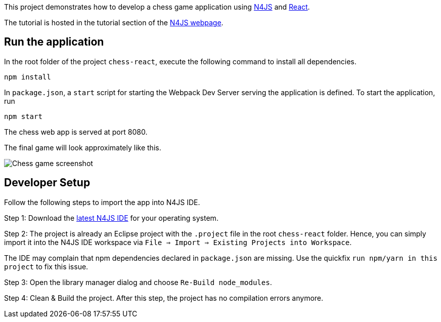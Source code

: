 This project demonstrates how to develop a chess game application using link:https://www.eclipse.org/n4js/[N4JS] and link:https://reactjs.org/[React].

The tutorial is hosted in the tutorial section of the link:https://www.eclipse.org/n4js/userguides/index.html#_tutorials[N4JS webpage].


== Run the application

In the root folder of the project `chess-react`, execute the following command to install all dependencies.

[source,bash]
----
npm install
----

In `package.json`, a `start` script for starting the Webpack Dev Server serving the application is defined.
To start the application, run

[source,bash]
----
npm start
----

The chess web app is served at port 8080.

The final game will look approximately like this.

image:../chess-documentation/doc/images/chess-game-screenshot.png[Chess game screenshot]


== Developer Setup

Follow the following steps to import the app into N4JS IDE.

Step 1: Download the link:https://www.eclipse.org/n4js/downloads.html[latest N4JS IDE] for your operating system.

Step 2: The project is already an Eclipse project with the `.project` file in the root `chess-react` folder.
Hence, you can simply import it into the N4JS IDE workspace via `File => Import => Existing Projects into Workspace`.

The IDE may complain that npm dependencies declared in `package.json` are missing.
Use the quickfix `run npm/yarn in this project` to fix this issue.

Step 3: Open the library manager dialog and choose `Re-Build node_modules`.

Step 4: Clean & Build the project. After this step, the project has no compilation errors anymore.
